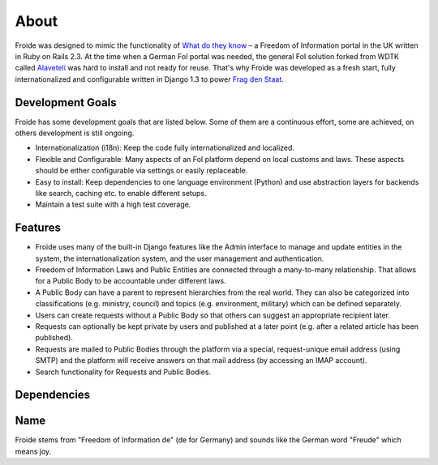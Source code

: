 =====
About
=====

Froide was designed to mimic the functionality of `What do they know <http://whatdotheyknow.com>`_ – a Freedom of Information portal in the UK written in Ruby on Rails 2.3. At the time when a German FoI portal was needed, the general FoI solution forked from WDTK called `Alaveteli <http://alaveteli.org>`_ was hard to install and not ready for reuse.
That's why Froide was developed as a fresh start, fully
internationalized and configurable written in Django 1.3 to power `Frag den Staat <https://fragdenstaat.de>`_.

Development Goals
-----------------

Froide has some development goals that are listed below. Some of them
are a continuous effort, some are achieved, on others development is
still ongoing.

- Internationalization (i18n): Keep the code fully internationalized and
  localized.
- Flexible and Configurable: Many aspects of an FoI platform depend on local customs and laws. These aspects should be either configurable via settings or easily replaceable.
- Easy to install: Keep dependencies to one language environment (Python) and use abstraction layers for backends like search, caching etc. to enable different setups.
- Maintain a test suite with a high test coverage.

Features
--------

- Froide uses many of the built-in Django features like the Admin interface to
  manage and update entities in the system, the internationalization
  system, and the user management and authentication.
- Freedom of Information Laws and Public Entities are connected through a many-to-many relationship. That allows for a Public Body to be accountable under different laws.
- A Public Body can have a parent to represent hierarchies from the real
  world. They can also be categorized into classifications (e.g. ministry, council) and topics (e.g. environment, military) which can be defined separately.
- Users can create requests without a Public Body so that others can
  suggest an appropriate recipient later.
- Requests can optionally be kept private by users and published at a
  later point (e.g. after a related article has been published).
- Requests are mailed to Public Bodies through the platform via a special,
  request-unique email address (using SMTP) and the platform will receive answers on
  that mail address (by accessing an IMAP account).
- Search functionality for Requests and Public Bodies.

Dependencies
------------



Name
----

Froide stems from "Freedom of Information de" (de for Germany) and sounds
like the German word "Freude" which means joy.

